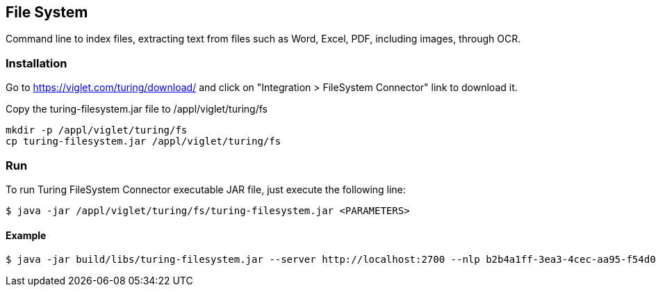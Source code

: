[[file-system]]
== File System
Command line to index files, extracting text from files such as Word, Excel, PDF, including images, through OCR.

[[file-system-installation]]
=== Installation
Go to https://viglet.com/turing/download/ and click on "Integration > FileSystem Connector" link to download it.

Copy the turing-filesystem.jar file to /appl/viglet/turing/fs

```shell
mkdir -p /appl/viglet/turing/fs
cp turing-filesystem.jar /appl/viglet/turing/fs
```

[[file-system-run]]
=== Run

To run Turing FileSystem Connector executable JAR file, just execute the following line:

```shell
$ java -jar /appl/viglet/turing/fs/turing-filesystem.jar <PARAMETERS>
```

[[file-system-example]]
==== Example
```shell
$ java -jar build/libs/turing-filesystem.jar --server http://localhost:2700 --nlp b2b4a1ff-3ea3-4cec-aa95-f54d0f5f3ff8 --source-dir /appl/myfiles --output-dir /appl/results
```